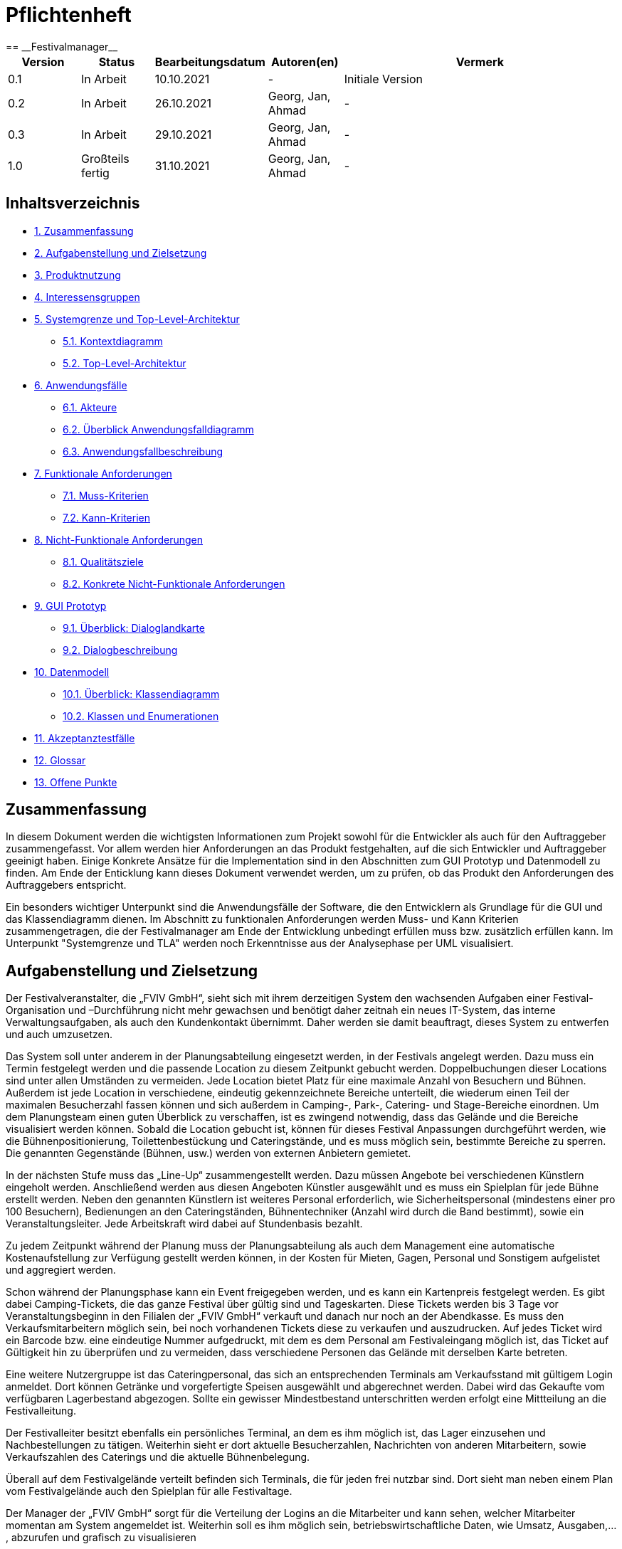 = Pflichtenheft
:project_name: Festivalmanager
== __{project_name}__

[options="header"]
[cols="1, 1, 1, 1, 4"]
|===
|Version | Status      | Bearbeitungsdatum   | Autoren(en) |  Vermerk
|0.1     | In Arbeit   | 10.10.2021          | -       | Initiale Version
|0.2     | In Arbeit   | 26.10.2021          | Georg, Jan, Ahmad
       | -
|0.3     | In Arbeit   | 29.10.2021          | Georg, Jan, Ahmad
       | -
|1.0     | Großteils fertig   | 31.10.2021          | Georg, Jan, Ahmad
       | -
|===

== Inhaltsverzeichnis
- <<1, 1. Zusammenfassung>>
- <<2, 2. Aufgabenstellung und Zielsetzung>>
- <<3, 3. Produktnutzung>>
- <<4, 4. Interessensgruppen>>
- <<5, 5. Systemgrenze und Top-Level-Architektur>>
 * <<5_1, 5.1. Kontextdiagramm>>
 * <<5_2, 5.2. Top-Level-Architektur>>
- <<6, 6. Anwendungsfälle>>
 * <<6_1, 6.1. Akteure>>
 * <<6_2, 6.2. Überblick Anwendungsfalldiagramm>>
 * <<6_3, 6.3. Anwendungsfallbeschreibung>>
- <<7, 7. Funktionale Anforderungen>>
 * <<7_1, 7.1. Muss-Kriterien>>
 * <<7_2, 7.2. Kann-Kriterien>>
- <<8, 8. Nicht-Funktionale Anforderungen>>
 * <<8_1, 8.1. Qualitätsziele>>
 * <<8_2, 8.2. Konkrete Nicht-Funktionale Anforderungen>>
- <<9, 9. GUI Prototyp>>
 * <<9_1, 9.1. Überblick: Dialoglandkarte>>
 * <<9_2, 9.2. Dialogbeschreibung>>
- <<10, 10. Datenmodell>>
 * <<10_1, 10.1. Überblick: Klassendiagramm>>
 * <<10_2, 10.2. Klassen und Enumerationen>>
- <<11, 11. Akzeptanztestfälle>>
- <<12, 12. Glossar>>
- <<13, 13. Offene Punkte>>

[#1]
== Zusammenfassung
In diesem Dokument werden die wichtigsten Informationen zum Projekt sowohl 
für die Entwickler als auch für den Auftraggeber zusammengefasst.
Vor allem werden hier Anforderungen an das Produkt festgehalten, auf die 
sich Entwickler und Auftraggeber geeinigt haben. Einige Konkrete Ansätze für die
Implementation sind in den Abschnitten zum GUI Prototyp und Datenmodell zu finden.
Am Ende der Enticklung kann dieses Dokument verwendet werden, um zu prüfen, ob 
das Produkt den Anforderungen des Auftraggebers entspricht.

Ein besonders wichtiger Unterpunkt sind die Anwendungsfälle der Software,
die den Entwicklern als Grundlage für die GUI und das Klassendiagramm dienen.
Im Abschnitt zu funktionalen Anforderungen werden Muss- und Kann Kriterien zusammengetragen,
die der Festivalmanager am Ende der Entwicklung unbedingt erfüllen muss bzw. zusätzlich erfüllen kann.
Im Unterpunkt "Systemgrenze und TLA" werden noch Erkenntnisse aus der
Analysephase per UML visualisiert.

[#2]
== Aufgabenstellung und Zielsetzung
Der Festivalveranstalter, die „FVIV GmbH“, sieht sich mit ihrem derzeitigen System den wachsenden 
Aufgaben einer Festival-Organisation und –Durchführung nicht mehr gewachsen und benötigt daher 
zeitnah ein neues IT-System, das interne Verwaltungsaufgaben, als auch den Kundenkontakt 
übernimmt. Daher werden sie damit beauftragt, dieses System zu entwerfen und auch umzusetzen.

Das System soll unter anderem in der Planungsabteilung eingesetzt werden, in der Festivals angelegt 
werden.  Dazu  muss  ein  Termin  festgelegt  werden  und  die  passende  Location  zu  diesem  Zeitpunkt  
gebucht werden. Doppelbuchungen dieser Locations sind unter allen Umständen zu vermeiden. Jede 
Location  bietet  Platz  für  eine  maximale  Anzahl  von  Besuchern  und  Bühnen.  Außerdem  ist  jede  
Location  in  verschiedene,  eindeutig  gekennzeichnete  Bereiche  unterteilt,  die  wiederum  einen  Teil  
der  maximalen  Besucherzahl  fassen  können  und  sich  außerdem  in  Camping-,  Park-,  Catering-  und 
Stage-Bereiche  einordnen.  Um  dem  Planungsteam  einen  guten  Überblick  zu  verschaffen,  ist  es  
zwingend  notwendig,  dass  das  Gelände  und  die  Bereiche  visualisiert  werden  können.  Sobald  die  
Location gebucht ist, können für dieses Festival Anpassungen durchgeführt werden, wie die 
Bühnenpositionierung, Toilettenbestückung und Cateringstände, und es muss möglich sein, 
bestimmte  Bereiche  zu  sperren.  Die  genannten  Gegenstände  (Bühnen,  usw.)  werden  von  externen  
Anbietern gemietet.

In  der  nächsten  Stufe  muss  das  „Line-Up“  zusammengestellt  werden.  Dazu  müssen  Angebote  bei  
verschiedenen  Künstlern  eingeholt  werden.  Anschließend  werden  aus  diesen  Angeboten  Künstler  
ausgewählt  und  es  muss  ein  Spielplan  für  jede  Bühne  erstellt  werden.  Neben  den  genannten  
Künstlern  ist  weiteres  Personal  erforderlich,  wie  Sicherheitspersonal  (mindestens  einer  pro  100  
Besuchern),  Bedienungen  an  den  Cateringständen,  Bühnentechniker  (Anzahl  wird  durch  die  Band  
bestimmt), sowie ein Veranstaltungsleiter. Jede Arbeitskraft wird dabei auf Stundenbasis bezahlt.

Zu  jedem  Zeitpunkt  während  der  Planung  muss  der  Planungsabteilung  als  auch  dem  Management  
eine  automatische  Kostenaufstellung  zur  Verfügung  gestellt  werden  können,  in  der  Kosten  für  
Mieten, Gagen, Personal und Sonstigem aufgelistet und aggregiert werden.

Schon während der Planungsphase kann ein Event freigegeben werden, und es kann ein Kartenpreis 
festgelegt  werden.  Es  gibt  dabei  Camping-Tickets,  die  das  ganze  Festival  über  gültig  sind und  
Tageskarten.  Diese  Tickets  werden  bis  3  Tage  vor  Veranstaltungsbeginn  in  den  Filialen  der  „FVIV  
GmbH“ verkauft und danach nur noch an der Abendkasse. Es muss den Verkaufsmitarbeitern möglich 
sein, bei noch vorhandenen Tickets diese zu verkaufen und auszudrucken. Auf jedes Ticket wird ein 
Barcode  bzw.  eine  eindeutige  Nummer  aufgedruckt,  mit  dem  es  dem  Personal  am  Festivaleingang  
möglich  ist,  das  Ticket  auf  Gültigkeit  hin  zu  überprüfen  und  zu  vermeiden,  dass  verschiedene  
Personen das Gelände mit derselben Karte betreten. 

Eine  weitere  Nutzergruppe  ist  das  Cateringpersonal,  das  sich  an  entsprechenden  Terminals  am 
Verkaufsstand mit gültigem Login anmeldet. Dort können Getränke und vorgefertigte Speisen 
ausgewählt  und  abgerechnet  werden.  Dabei  wird  das  Gekaufte  vom  verfügbaren  Lagerbestand  
abgezogen. Sollte ein gewisser Mindestbestand unterschritten werden erfolgt eine Mittteilung an die 
Festivalleitung.

Der  Festivalleiter  besitzt  ebenfalls  ein  persönliches  Terminal,  an  dem  es  ihm  möglich  ist,  das  Lager  
einzusehen  und  Nachbestellungen  zu  tätigen.  Weiterhin  sieht  er  dort  aktuelle  Besucherzahlen,  
Nachrichten von anderen Mitarbeitern, sowie Verkaufszahlen des Caterings und die aktuelle 
Bühnenbelegung.

Überall auf dem Festivalgelände verteilt befinden sich Terminals, die für jeden frei nutzbar sind. Dort 
sieht man neben einem Plan vom Festivalgelände auch den Spielplan für alle Festivaltage.

Der Manager der „FVIV GmbH“ sorgt für die Verteilung der Logins an die Mitarbeiter und kann sehen, 
welcher  Mitarbeiter  momentan  am  System  angemeldet  ist.  Weiterhin  soll  es  ihm  möglich  sein, 
betriebswirtschaftliche Daten, wie Umsatz, Ausgaben,... , abzurufen und grafisch zu visualisieren


Zum Abschluss des Projekts ist unser oberste Ziel natürlich, alle obigen Anforderungen zu erfüllen.

Dabei ist es wichtig, dass das Programm eine intuitive Benutzeroberfläche hat und ohne langer 
Einarbeitunszeit benutzt werden kann.
Wir wollen außerdem stabile Software bauen, welche nicht bspw. das Cateringpersonal 
bei einer invaliden Eingabe durch einen Absturz ausbremst.
Unsere Software sollte für die Organisation von 10 Festivals pro Jahr genauso gut wie 
für die Organisation von 100 Festivals pro Jahr geeignet sein,
um Wachstum der „FVIV GmbH“ nicht zu behindern.

Der Programmcode des Festivalmanagers sollte so geschrieben werden, dass er bei zukünftigen
Projekten teilweise wiederverwendet werden kann.
Unser Code sollte leicht instandzuhalten und zu erweitern sein.
Beim Abschluss des Projekts sollte unser Code also gut lesbar sein, 
wenig Codeverschmutzung aufweisen und gründlich dokumentiert sein.

[#3]
== Produktnutzung
Das System soll über ein Interface (u.a. auf der Festivalgeländer verteilte Terminals) genutzt werden.
Dies wird durch eine Website realisiert. Die Software ist deshalb ein Webserver, der nur im LAN des Festivals ereichbar ist.
Außerdem soll die FVIV - Gmbh in der Lage sein Festivals zu planen und vor Festival-start den Festival-Server zu konfigurieren.

Die Hauptnutzer der Software wird das Festival-Personal sein, das verschiedene Management- und Verkaufsaktionen über das Interface ausführen wird.
Diese Nutzergruppe wird keinen Technischen Hintergrund haben, weshalb die Software sehr Benutzerfreundlich sein muss.

Außerdem können die Terminals auch von den Festival-Besuchern genutzt werden, um Lage- und Spielplan einzusehen.

Unterstützte Browserversionen:
[]
- Chrome: 92.0
- Firefox: 85.0
- (Safari: 15.0)

[#4]
== Interessensgruppen (Stakeholders)
[options="header"]
[cols="1, 1, 1, 1"]
|===
|Name |Priorität (1-5) |Beschreibung |Ziele
|Manager der „FVIV GmbH“ | 5 | Auftragsgeber für dieses Projekt a| - Größerer Umsatz für das Unternehmen
durch effizienteres Festivalmanagement

|Planungsabteilung | 4 |Plant Festivals (Ort und Zeit) a| - Einfache Planung von Festivals
- Verhinderung von Doppelbuchungen

a|Festival Personal:

- Catering
- Ticketverkauf
- Einlass
- Sicherheit
- Bühnentechniker| 4 |Hauptnutzer der Software, können während des Festivals verschiedene Management aktivitäten über Terminals erledigen a| - Benutzerfreundliche Oberfläche
- Sicherheit: jede Personal-gruppe kann nur auf ihr eigenes Interface zugreifen

|Veranstaltungsleiter / Festivalleiter / Chef | 4 |Hauptnutzer der Software, kann während des Festivals auf Informationen des Personals zugreifen und ggf. notwendige Management Aktionen ausführen (z.b. Zutaten für das Catering nachbestellen) a| - Benutzerfreundliche Oberfläche

|Besucher | 1 |Festival Besucher, die über Terminals den Lageplan und die Spielpläne der Bühnen einsehen können a| - Benutzerfreundliche Oberfläche
- Sicherheit: Besucher können nicht auf die Interfaces des Personals zugreifen

|Entwickler | 4 |Entwickler, die diese Software entwickeln oder später warten müssen a| - Einfache erweiterung des Systems
- Geringe Wartungsarbeiten an dem System
- Gute Debugging möglichkeiten
|===

[#5]
== Systemgrenze und Top-Level-Architektur

[#5_1]
=== Kontextdiagramm
image::diagrams/ContextDiagram.png[]

[#5_2]
=== Top-Level-Architektur
image::diagrams/TLA.png[]

[#6]
== Anwendungsfälle

[#6_1]
=== Akteure
[options="header"]
[cols="1,4"]
|===
|Name |Beschreibung
|Besucher |Ein Festivalbesucher, kann Terminals nutzen um den Lageplan und Zeitplan abzurufen
|Personal |Personal des Festivals
|Catering-Personal |Verkäufer von Speisen und Getränken, kann den Festivalleiter über geringe Lagerbestände informieren
|Security-Personal |sorgt für Sicherheit auf dem Gelände
|Einlass-Personal |kontrolliert Tickets am Eingang
|Festivalleiter |kann Lager überprüfen und Nachbestellung tätigen, empfängt Nachrichten vom Personal
|Planer |Plant das Festival
|Ticket-Verkäufer |kann ein valides Ticket generieren und ausdrucken
|Manager der „FVIV GmbH“ |kann Accounts der Mitarbeiter kontrollieren und sich
betriebswirtschaftliche Informationen über das Unternehmen anzeigen lassen
|===

[#6_2]
=== Überblick Anwendungsfalldiagramm
image::diagrams/UseCaseDiagram.PNG[]
Anwendungsfall-Diagramm, das alle Anwendungsfälle und alle Akteure darstellt

[#6_3]
=== Anwendungsfallbeschreibungen
[cols="1h, 3"]
[[AF001]]
|===
|ID                          |**<<AF001>>**
|Name                        |Ticketverkauf
|Beschreibung                |bis 3 Tage vor Eventbegin sollen Tickets gekauft werden können. Dabei wird in Camping und Tagestickets unterschieden. Alle Tickets haben eine eindeutige Nummer, die für die Eingangskontrolle verwendet wird
|Akteure                     |Ticket-Verkäufer, Besucher
|Auslöser                    |Ein Besucher möchte ein Ticket kaufen
|Voraussetzung(en)           a|
1. Es sind noch Tickets vorhanden
2. Das Ticket wird mindestens 3 Tage  vor Event begin verkauft
|Essentielle Schritte        a|
1. Auswahl zwischen Camping und Tagesticket
2. Generierung einer eindeutigen Nummer für das Ticket
3. Abfrage des Ticketpreises (abhängig vom Ticket-Typ und Event)
4. Verkauf des Tickets (Verkäufer verlang Geld)
|Erweiterungen               |
|Funktionale Anforderungen   |<<F0001>>
|===

[cols="1h, 3"]
[[AF002]]
|===
|ID                          |**<<AF002>>**
|Name                        |Abendkasse-Ticketverkauf
|Beschreibung                |Ab 3 Tagen vor Eventbegin sollen Tickets an der Abendkasse gekauft werden können. Dabei wird in Camping und Tagestickets unterschieden. Alle Tickets haben eine eindeutige Nummer, die für die Eingangskontrolle verwendet wird.
|Akteure                     |Ticket-Verkäufer, Besucher
|Auslöser                    |Ein Besucher möchte ein Ticket kaufen
|Voraussetzung(en)           a|
1. Es sind noch Tickets vorhanden
2. Das Ticket wird ab 3 Tagen  vor Event begin verkauft
|Essentielle Schritte        a|
1. Auswahl zwischen Camping und Tagesticket
2. Generierung einer eindeutigen Nummer für das Ticket
3. Abfrage des Ticketpreises (abhängig vom Ticket-Typ und Event)
4. Verkauf des Tickets (Verkäufer verlang Geld)
|Erweiterungen               |
|Funktionale Anforderungen   |<<F0001>>
|===

[cols="1h, 3"]
[[AF003]]
|===
|ID                          |**<<AF003>>**
|Name                        |Eingangskontrolle
|Beschreibung                |Am Eingang zu der Location, auf der Ein Event stattfindet werden die Tickets der Besucher kontrolliert
|Akteure                     |Sicherheits-Personal, Besucher
|Auslöser                    |Ein Besucher möchte das Festival-Gelände betreten
|Voraussetzung               |Es läuft gerade ein Festival an dieser Location
|Essentielle Schritte        a|
1. Ablesen der Ticketnummer
2. Abfrage ob die Ticketnummer für dieses Event gültig ist
3. Ticketnummer für alle weiteren abfragen als ungültig markieren um doppeltes einchecken mit dem selben Ticket zu vermeiden
|Erweiterungen               |
|Funktionale Anforderungen   |<<F0001>>
|===

[cols="1h, 3"]
[[AF004]]
|===
|ID                          |**<<AF004>>**
|Name                        |Nachrichten senden
|Beschreibung                |Die Mitarbeiter können dem Festivalleiter Nachrichten senden
|Akteure                     |Festivalleiter, Catering-Personal, Einlass-Personal
|Auslöser                    |
_Nachricht senden_: Ein Mitarbeiter möchte mit dem Festivalleiter kommunizieren

_Nachricht empfangen_: Der Festivalleiter möchte prüfen, ob er
ungelesene Nachrichte hat
|Voraussetzung(en)           a|
_Nachricht senden_: Ein Mitarbeiter ist eingeloggt

_Nachricht empfangen_: Der Festivalleiter ist eingeloggt
|Essentielle Schritte        a|
_Nachricht senden_: 

1. Ein Mitarbeiter wählt den Menüpunkt "Nachrichten" aus

2. Der Mitarbeiter schreibt seine Nachricht

3. Der Mitarbeiter klickt "Abschicken"

_Nachricht empfangen_:

1. Der Festivalleiter wählt den Menüpunkt "Nachrichten" aus

2. Falls es ungelesenen Nachrichten gibt, kann er diese lesen
|Erweiterungen               |
|Funktionale Anforderungen   |<<F0001>>
|===

[cols="1h, 3"]
[[AF005]]
|===
|ID                          |**<<AF005>>**
|Name                        |Catering: Verkauf von Getränken und Speisen
|Beschreibung                |Besucher könnene an einem Verkaufsstand Speisen und Getränke kaufen
|Akteure                     |Besucher, Catering-Personal
|Auslöser                    |Ein Besucher möchte etwas an einem Verkaufsstand kaufen
|Voraussetzung               |Das gewünschte Getränk/Essen ist noch auf Lager
|Essentielle Schritte        a|
1. Entnahme der zutaten aus dem Lager
2. evtl. Mitteilung an Festival-Leitung, wenn die Zutaten in zu geringen Mengen gelagert sind
3. Zubereitung der Bestellung
4. Verkauf
|Erweiterungen               |
|Funktionale Anforderungen   |<<F0001>>
|===

[cols="1h, 3"]
[[AF006]]
|===
|ID                          |**<<AF006>>**
|Name                        |Lager einsehen & Nachbestellung von Speisen und Getränken
|Beschreibung                |Der Festivalleiter kann den Lagerbestand prüfen und gegebenfalls neue Waren bestellen
|Akteure                     |Festivalleiter
|Auslöser                    |Der Festivalleiter möchte den Lagerbestand prüfen oder etwas nachbestellen
|Voraussetzung               |Der Festivalleiter ist am entsprechenden Terminal angemeldet
|Essentielle Schritte        a|
1. Abrufen des Lagerbestandes
2. evtl. Nachbestellung einer oder mehrerer Waren in beliebigen Mengen
|Erweiterungen               |
|Funktionale Anforderungen   |<<F0001>>
|===

[cols="1h, 3"]
[[AF007]]
|===
|ID                          |**<<AF007>>**
|Name                        |Festivalleiter Status Abbruf
|Beschreibung                |Der Festivalleiter kann verschiedene Informationen über das Event an einem Terminal jederzeit abrufen
|Akteure                     |Festivalleiter
|Auslöser                    |Der Festivalleiter möchte Informationen über das Event
|Voraussetzung               |Der Festivalleiter ist am entsprechenden Terminal angemeldet
|Essentielle Schritte        |Abrufen der Informationen(Verkaufszahlen, Bühnenbelegung,...) an dem Terminal
|Erweiterungen               |
|Funktionale Anforderungen   |<<F0001>>
|===

[cols="1h, 3"]
[[AF008]]
|===
|ID                         |**<<AF008>>**
|Name                       |Terminal für Festivalbesucher
|Beschreibung               |Festivalbesucher sollen sich am Terminal über Lageplan und Spielplan informieren können.
|Akteure                     |Festivalbesucher
|Auslöser                    |
_Öffnen des Festivalmanagers_: Wenn sich noch kein Mitarbeiter angemeldet hat werden Informationen zum Festival gezeigt

_Mitarbeiterlogout_: Wenn kein Mitarbeiter angemeldet ist werden Informationen zum Festival angezeigt
|Voraussetzung(en)           a|Es ist kein Nutzer angemeldet
|Essentielle Schritte           a|
1. Besuchermodus wird durch starten des Programms oder Logout eines Mitarbeiters aktiviert

2. Besucher kann Informationen über das Festival einsehen
|Erweiterungen                 |-
|Funktionale Anforderungen    |<<F0001>>
|===

[cols="1h, 3"]
[[AF009]]
|===
|ID                         |**<<AF009>>**
|Name                       |Line-Up planen
|Beschreibung               |Im Festivalmanager können Bands für bestimmte Bühnen und Zeiten gebucht werden
|Akteure                     |Festivalleiter, Planungsabteilung
|Auslöser                    |
Ein Nutzer öffnet den "Personal und Künstler" Tab
|Voraussetzung(en)           a|Ein Planer ist eingeloggt
|Essentielle Schritte           a|
1. Der "Personal und Künstler" Tab wird aufgerufen

2. Von einer Liste von Künstlern können Angebote eingeholt werden

3. Aus den erhaltenen Angeboten können verschiedene Künstler ausgewählt werden,
denen anschließend eine Bühne und Zeit zugewiesen wird
|Erweiterungen                 |-
|Funktionale Anforderungen    |<<F0001>>
|===

[cols="1h, 3"]
[[AF010]]
|===
|ID                         |**<<AF010>>**
|Name                       |Lageplan anpassen
|Beschreibung               |Im Festivalmanger kann eine Location für das Festival ausgewählt werden, auf dem Lageplan dieser Location können die Positionen von Bühnen, Catering, etc. angepasst werden
|Akteure                     |Festivalleiter, Planungsabteilung
|Auslöser                    |
Ein Nutzer öffnet den "Lageplan" Tab
|Voraussetzung(en)           a|
1. Ein Planer ist eingeloggt

2. Das gewählte Festival hat noch nicht begonnen.
|Essentielle Schritte           a|
1. Location aus einer Liste buchen, falls noch nicht gebucht wurde

2. Per Rechstklick auf Flächen im Lageplan auswählen, wofür diese Flächen genutzt werden (Bühne, Toilette, Catering, gesperrt)
|Erweiterungen                 |Location wechseln
|Funktionale Anforderungen    |<<F0001>>
|===

[cols="1h, 3"]
[[AF011]]
|===
|ID                          |**<<AF011>>**
|Name                        |Personal planen
|Beschreibung                |Das Planungsteam kann festlegen, wie viele Mitarbeiter für Security, Catering usw.
eingestellt werden müssen
|Akteure                     |Planer
|Auslöser                    |Ein Planer möchte das Personal für das Festival anpassen
|Voraussetzung(en)           a|Ein Planer ist eingeloggt
|Essentielle Schritte        a|
1. Ein Planer öffnet den "Personal" Tab

2. Er passt die Anzahl der Mitarbeiter in einem der Bereiche an

3. Wurde die Anzahl der Security Mitarbeiter angepasst, so wird überprüft,
ob die Anzahl den Vorgaben entspricht
|Erweiterungen               |
|Funktionale Anforderungen   |<<F0001>>
|===

[cols="1h, 3"]
[[AF012]]
|===
|ID                          |**<<AF012>>**
|Name                        |Finanzübersicht
|Beschreibung                |Das Planungsteam kann sich anzeigen lassen welche Kosten das geplante Personal,
Equipment usw. verursachen
|Akteure                     |Planer
|Auslöser                    |Ein Planer möchte die Kosten des Festivals einsehen
|Voraussetzung(en)           a|Ein Planer ist eingeloggt
|Essentielle Schritte        a|
1. Ein Planer öffnet den "Kosten" Tab

2. Er prüft wie viele Karten verkauft werden müssen,
um die Kosten des Festivals zu decken
|Erweiterungen               |
|Funktionale Anforderungen   |<<F0001>>
|===

[cols="1h, 3"]
[[AF013]]
|===
|ID                          |**<<AF013>>**
|Name                        |Login / Logout
|Beschreibung                |Das Personal muss sich anmelden um auf Programmfunktionen zuzugreifen, die
zu einer bestimmten Rolle gehören
|Akteure                     |Planer, Festivalleiter, Catering-Personal, Einlass-Personal, Ticket-Verkäufer
|Auslöser                    |
_Login_: Ein Mitarbeiter möchte auf die Programmfunktionen für seine Rolle zugreifen

_Logout_: Ein Mitarbeiter möchte sich abmelden
|Voraussetzung(en)           a|
_Login_: Es ist kein Nutzer eingeloggt

_Logout_: Ein Nutzer ist eingeloggt
|Essentielle Schritte        a|
_Login_:

1. Ein Nutzer klickt den "Login" Button

2. Er gibt seine Nutzerdaten ein

3. Wurden valide Nutzerdaten eingegeben, so können Funktionen
der Software entsprechend der Rolle des Nutzers verwendet werden

_Logout_:

1. Ein Nutzer klickt den "Logout" Button

2. Das Programm geht in den Besuchermodus
|Erweiterungen               |
|Funktionale Anforderungen   |<<F0001>>
|===

[cols="1h, 3"]
[[AF014]]
|===
|ID                          |**<<AF014>>**
|Name                        |Kartenpreis festlegen
|Beschreibung                |Das Planungsteam kann Preise für die verschiedenen Ticketklassen
entsprechend der Kosten des Festivals setzen
|Akteure                     |Planer
|Auslöser                    |Ein Planer möchte den Ticketpreis anpassen
|Voraussetzung(en)           a|
Das Festival hat noch nicht begonnen

Ein Planer ist eingeloggt
|Essentielle Schritte        a|
1. Ein Planer öffnet den "Kosten" Tab

2. Er passt den Preis für eine der Ticketklassen an

3. Der Planer überprüft ob bei diesem Preis die Kosten des Festivals gedeckt werden.
|Erweiterungen               |
|Funktionale Anforderungen   |<<F0001>>
|===

[cols="1h, 3"]
[[AF015]]
|===
|ID                          |**<<AF015>>**
|Name                        |Ticket ausdrucken
|Beschreibung                |Tickets die in Filialen gekauft wurden werden dort ausgedruckt
|Akteure                     |Ticket-Verkäufer
|Auslöser                    |In einer Fililale wird ein Ticket gekauft
|Voraussetzung(en)           a|Ein Ticket-Verkäufer ist eingeloggt
|Essentielle Schritte        a|
1. In einer Filiale wird ein Ticket gekauft, falls noch Tickets verfügbar sind

2. Das Ticket wird für den Käufer ausgedruckt
|Erweiterungen               |
|Funktionale Anforderungen   |<<F0001>>
|===

[cols="1h, 3"]
[[AF016]]
|===
|ID                          |**<<AF016>>**
|Name                        |Festival hinzufügen
|Beschreibung                |Ein weiteres Festival zu der Liste der aktuell zu planenden Festivals hinzufügen
|Akteure                     |Planer
|Auslöser                    |Ein Planer möchte mit der Planung für ein weiteres Festival beginnen
|Voraussetzung(en)           a|Ein Planer ist eingeloggt
|Essentielle Schritte        a|
|Erweiterungen               |
1. Ein Planer klickt "Festival Hinzufügen"

2. Er gibt grundlegende Informationen wie Name und Zeitraum des Festivals an
|Funktionale Anforderungen   |<<F0001>>
|===

[cols="1h, 3"]
[[AF017]]
|===
|ID                          |**<<AF017>>**
|Name                        |Übersicht für Manager
|Beschreibung                |Der Manager kann Mitarbeitern einen Account zuweisen und Informationen über
Mitarbeiter und Finanzen des Unternehmens einsehen
|Akteure                     |Manager der „FVIV GmbH“
|Auslöser                    |Der Manager möchte Informationen über das Unternehmen einsehen
|Voraussetzung(en)           a|Der Manager ist eingeloggt
|Essentielle Schritte        a|
1. Der Manager meldet sich im System an

2. Er erstellt einen neuen Mitarbeiteraccount oder prüft
welche Mitarbeiter angemeldet sind oder lässt sich Informationen und Visualisierungen zu
Umsatz, Ausgaben,... anzeigen
|Erweiterungen               |
|Funktionale Anforderungen   |<<F0001>>
|===

[#7]
== Funktionale Anforderungen

[#7_1]
=== Muss-Kriterien
[options="header", cols="4h, 1, 2, 15"]
|===
|ID
|Version
|Name
|Beschreibung

|[[F00001]]<<F00001>>
|v0.1
|Authentifizierung
a|
Das System muss in öffentlich zugängliche Teile und in Teile, die
für den Zugriff eine Authentifizierung erfordern, zerlegt werden
können. Wenn ein Benutzer im System vorhanden ist, muss er in
der Lage sein, sich zu authentifizieren, indem er die folgenden
Informationen angibt:

- Benutzername
- Passwort

|[[F00002]]<<F00002>>
|v0.1
|Registrierung
a|
Das System muss einem nicht authentifizierten Benutzer
(<<F00001>>) die Möglichkeit bieten, sich nach dem Aufruf des
Navigationselements namens "Registrieren" zu registrieren

Die folgenden Informationen müssen angegeben werden:

- Benutzername (eindeutig)
- Passwort
- Email-Adresse

Das System muss die bereitgestellten Daten validieren (<<F00003>>).
Der Benutzer muss im System als Kunde registriert sein und
muss sich nach erfolgreicher Validierung authentifizieren
(<<F00001>>) können.

|[[F00003]]<<F00003>>
|v0.1
|Registrierung validieren
a|
Das System muss in der Lage sein, die bereitgestellten Daten
eines nichtregistrierten Benutzers zu validieren.
Die Eindeutigkeit des Benutzernamens muss gewährleistet sein.
Der Benutzer muss über jede Verletzung der Einschränkungen
informiert werden.


|[[F00004]]<<F00004>>
|v0.1
|Katalog
a|
Das System muss in der Lage sein, einen schreibgeschützten
Zugriff auf vorhandene Gelände und Bereiche über einen Katalog zu
ermöglichen.

|[[F00005]]<<F00005>>
|v0.1
|Katalog ansehen
a|
Das System muss einem Benutzer die Möglichkeit bieten, den
Inhalt des Katalogs einzusehen.



|[[F00006]]<<F00006>>
|v0.1
| Bestellung in den Warenkorb legen
a|
Das System muss einem Benutzer die Möglichkeit bieten, ein
ausgefülltes Formular zur Bestellung dem Warenkorb hinzuzufügen.

|[[F00007]]<<F00007>>
|v0.1
|Warenkorb
a|
Das System muss jedem registrierten und authentifizierten
Benutzer einen Warenkorb zur Verfügung stellen, in dem er
ausgewählte Produkte zwischenspeichern kann. Der Warenkorb
muss temporär beständig und für jeden Benutzer einzigartig
sein.

|[[F00008]]<<F00008>>
|v0.1
|Warenkorb ansehen
a|
Das System muss einem Benutzer die Möglichkeit bieten, den
Inhalt des Warenkorbs zu authentifizieren.
Der Warenkorb muss folgende Angaben enthalten:

- Datum
- Eingefüllte Daten eines Festivals

|[[F00009]]<<F00009>>
|v0.1
| Im Warenkorb kaufen
a|
Das System muss einem Benutzer die Möglichkeit bieten, mit den
Bestellungen im Warenkorb zur Kasse zu gehen und diese zu bezahlen.


|[[F00010]]<<F00010>>
|v0.1
|Aufträge
a|
Das System muss in der Lage sein, Bestelldaten  dauerhaft zu speichern.


|[[F00011]]<<F00011>>
|v0.1
|Bestellung anlegen
a|
Das System muss in der Lage sein, eine Bestellung aus dem Inhalt
eines Warenkorbs zu erstellen.

Ein Auftrag muss mit dem Status "OFFEN" initialisiert werden.

|[[F00012]]<<F00012>>
|v0.1
|Bestellung bezahlen
a|

|[[F00013]]<<F00013>>
|v0.1
| Bestellung archivieren
a|

Das System muss in der Lage sein, einen Auftrag zu archivieren.
Ein Auftrag wird archiviert, indem sein Status auf
"ABGESCHLOSSEN" gesetzt wird

|[[F00014]]<<F00014>>
|v0.1
|Bestellung anzeigen
a|

as System muss einem Admin die Funktionalität zur Verfügung
stellen, alle Aufträge mit dem Status "ABGESCHLOSSEN"
einzusehen.
Die folgenden Informationen werden für jeden Auftrag
angezeigt:

- Zeitstempel der Erstellung
- Kunde, der den Auftrag erteilt hat
- Bezahlter Gesamtpreis der Bestellung


|[[F00015]]<<F00015>>
|v0.1
| Profil bearbeiten
a|
Das System muss einem Benutzer die Möglichkeit bieten, sein Profil zu bearbeiten.

|[[F00016]]<<F00016>>
|v0.1
| Termine buchen
a|

Das System muss einem Planer die Möglichkeit bieten, Termine festzulegen und
die passende Location zu diesem Zeitpunkt zu buchen.

|[[F00017]]<<F00017>>
|v0.1
| Standortaufteilung
a|

Das System muss einem Planer die Funktionalität zur Verfügung
stellen, die  Location in verschiedene,
eindeutig gekennzeichnete Bereiche unterteilt(<<F00018>>).

|[[F00018]]<<F00018>>
|v0.1
| Kapazitätsbegrenzung
a|

Das System muss einem Planer  die Funktionalität zur Verfügung
stellen,   die  maximale Besucherzahl für einen Bereich der
Location zu ermitteln  und sich außerdem in
Camping-, Park-, Catering- und Stage-Bereiche einordnen




|[[F00019]]<<F00019>>
|v0.1
| Datenvisualisierung
a|
Das System muss in der Lage sein, das Gelände und die Bereiche zu visualisieren.


|[[F00020]]<<F00020>>
|v0.1
| Änderungen vornehmen
a|
Das System muss einem Planer  die Funktionalität zur Verfügung
stellen, nachdem Location gebucht ist, können für dieses Festival Anpassungen durchgeführt werden, wie die
Bühnenpositionierung, Toilettenbestückung und Cateringstände.

|[[F00021]]<<F00021>>
|v0.1
| Ausrüstung mieten
a|
Das System muss einem Planer die Funktionalität zur Verfügung stellen,
Bühnen, Toilettenbestückung und Cateringstände von externen Anbietern zu mieten.

|[[F00022]]<<F00022>>
|v0.1
| Organisation
a|
Das System muss einem Planer die Möglichkeit bieten,  Angebote bei
verschiedenen Künstlern einzuholen, aus diesen Angeboten Künstler
auszuwählen, ein Spielplan für jede Bühne erstellt und Kartenpreis festzulegen.


|[[F00023]]<<F00023>>
|v0.1
| Kostenaufstellung
a|
Das System muss in der Lage sein, eine automatische Kostenaufstellung
(Kosten für  Mieten, Gagen, Personal und Sonstigem)zur Verfügung zu erstellen.


|[[F00024]]<<F00024>>
|v0.1
|Überblick
a|

Das System muss einem Admin die Übersicht bieten, welcher Mitarbeiter momentan am System angemeldet ist


|[[F00025]]<<F00025>>
|v0.1
| Geschäftsdaten
a|
Das System muss einem Admin die Möglichkeit geben,
betriebswirtschaftliche Daten, wie Umsatz, Ausgaben,... , abzurufen und grafisch zu visualiseren.

|===

[#7_2]
=== Kann-Kriterien
[options="header", cols="4h, 1, 2, 15"]
|===

|ID
|Version
|Name
|Beschreibung


|[[F00026]]<<F00026>>
|v0.1
| Katalog filtern
a|
Das System sollte die Funktionalität bieten, den Katalog zu filtern
(z.B. nach Verfügbarkeit oder Datum).




|[[F00027]]<<F00027>>
|v0.1
|Warenkorb bearbeiten
a|
Das System sollte die Funktionalität bieten, den Warenkorb
ändern zu können.

Dies beinhaltet:

- Entfernen einzelner Produkte
- Änderung eines ausgefüllten Tippscheins




|===

[#8]
== Nicht-Funktionale Anforderungen
Dieser Abschnitt wird einen Überblick über die nicht-funktionalen (NF) Anforderungen des
Projekts Festival Manager geben. Diese Anforderungen beschreiben, wie das System funktioniert und
innerhalb welcher Grenzen es funktionieren soll.

[#8_1]
=== Qualitätsziele

Die folgende Tabelle zeigt, welche Qualitätsanforderungen in welchem Umfang erfüllt werden
müssen. In der ersten Spalte sind die Qualitätsanforderungen aufgelistet, während in den
folgenden Spalten ein "x" zur Kennzeichnung der Priorität verwendet wird.

1 = Nicht wichtig .. 5 = Sehr wichtig


[options="header", cols="3h, ^1, ^1, ^1, ^1, ^1"]
|===
|Qualitätsanforderung           | 1 | 2 | 3 | 4 | 5
|Instandhaltbarkeit             |   |   | x |  |
|Benutzerfreundlichkeit         |   |   |   | x  |
|Benutzeroberfläche             |   |   |   |   | x
|Sicherheit                     |   |   |   |x  |
|===

[#8_2]
=== Konkrete Nicht-Funktionale Anforderungen
[options="header", cols="4h, 1, 2, 15"]
|===

|ID
|Version
|Name
|Beschreibung

|
|v0.1
| Verfügbarkeit-Laufzeit
a|as System muss mindestens 99,5% Laufzeit erreichen.

|
|v0.1
| Sicherheit - Passwort Speicherung
a| Passwörter von Benutzern dürfen nur als Hash-Werte
gespeichert werden, um Diebstahl zu verhindern.

|===

[#9]
== GUI Prototyp

In diesem Kapitel soll ein Entwurf der Navigationsmöglichkeiten und Dialoge des Systems erstellt werden.
Idealerweise entsteht auch ein grafischer Prototyp, welcher dem Kunden zeigt, wie sein System visuell umgesetzt werden soll.
Konkrete Absprachen - beispielsweise ob der grafische Prototyp oder die Dialoglandkarte höhere Priorität hat - sind mit dem Kunden zu treffen.

[#9_1]
=== Überblick: Dialoglandkarte
Erstellen Sie ein Übersichtsdiagramm, das das Zusammenspiel Ihrer Masken zur Laufzeit darstellt. Also mit welchen Aktionen zwischen den Masken navigiert wird.
//Die nachfolgende Abbildung zeigt eine an die Pinnwand gezeichnete Dialoglandkarte. Ihre Karte sollte zusätzlich die Buttons/Funktionen darstellen, mit deren Hilfe Sie zwischen den Masken navigieren.

[#9_2]
=== Dialogbeschreibung
Für jeden Dialog:

1. Kurze textuelle Dialogbeschreibung eingefügt: Was soll der jeweilige Dialog? Was kann man damit tun? Überblick?
2. Maskenentwürfe (Screenshot, Mockup)
3. Maskenelemente (Ein/Ausgabefelder, Aktionen wie Buttons, Listen, …)
4. Evtl. Maskendetails, spezielle Widgets

[#10]
== Datenmodell

[#10_1]
=== Überblick: Klassendiagramm
image::diagrams/ClassDiagram.png[]

[#10_2]
=== Klassen und Enumerationen
[options="header"]
|===
|Klasse/Enumeration |Beschreibung
|Location |Ein Festivalgelände, das gebucht werden kann
|Booking |Buchungskomponente, die das Buchen der Locations verwaltet und Überschneidungen / Doppelbuchungen verhindert
|Map |Eine Karte eines Festivalgeländes mit Anpassungen für ein bestimmtes Festival (z.b. Bühnen- / Toilettenposition)
|Schedule |Der Zeitplan für das gesamte Festival (welcher Künstler spielt wann auf welcher Bühne)
|Stage |Eine Bühne, auf der ein Künstler spielen kann
|Festival |Repräsentation des gesamten Festivals
|Equipment |Geräte, die während dem Festival verwendet werden (Bühnen, Toiletten, ...)
|Ticket |Ein Ticket mit einer eindeutigen Nummer, das für den Einlass benötigt wird
|TicketType |Art des Tickets (Camping- oder Tagesticket)
|Artist |Ein Künstler, der auf einer Bühne auftreten kann
|Person |Eine Person, die an der Planung oder Umsetzung des Festivals arbeitet
|StaffToHire |Eine Person, die an der Planung oder Umsetzung des Festivals arbeitet und vom FestivalManager bezahlt wird
|Planner |Ein Angestellter der FVIV Gmbh, der Festivals plant
|FestivalLeader |Der Festivalleiter
|FestivalManager |Ein Manager der FVIV Gmbh. Er verteilt Logins an die Mitarbeiter
|TicketSeller |Ein Ticketverkäufer
|AdmissionStaff |Personal für die Eingangskontrolle
|Security |Sicherheitspersonal, das auf dem Festivalgelände für Ordnung sorgt
|CateringStaff |Verkäufer von Speißen und Getränken an Catering-Ständen
|Finances |Finanzsystem, das Ein- und Ausgaben speichert und die Gesamtkosten berechnet
|Stock |Das Lager für den Catering-Verkauf
|Catering |Ein Verkaufsstand für Speißen und Getränke auf dem Vestivalgelände
|Messages |Ein Nachrichtensystem, mit dem Mitarbeiter den Festivalleiter über verschiedene Sachen informieren können (z.b. wenn im Catering Zutaten aufgebraucht sind und nachbestellt werden müssen)
|===


[#11]
== Akzeptanztestfälle

:Pre: Vorbedingung(en)
:Event: Ereigniss
:Result: Erwartetes Ergebniss

[cols="1h, 4"]
|===
|ID            |<<AT0011>>
|Anwendungsfall|<<AF001>>
|{Pre}        a|
- Ein Ticket-Verkäufer ist eingeloggt

- Bis zum Eventbeginn sind noch mindestens drei Tage Zeit

- Es sind noch Tickets verfügbar
|{Event}      a|Der Verkäufer klickt "Ticket generieren"
und wählt die Art des Tickets aus
|{Result}     a|
- Ein Ticket mit Informationen zum Festival wird generiert

- Die generierte Ticketnummer wird auf keinem anderen Ticket für dieses Festival verwendet
|===

[cols="1h, 4"]
|===
|ID            |<<AT0012>>
|Anwendungsfall|<<AF001>>
|{Pre}        a|
- Ein Ticket-Verkäufer ist eingeloggt

- Bis zum Eventbeginn sind noch mindestens drei Tage Zeit

- Es sind keine Tageskarten mehr verfügbar
|{Event}      a|Der Verkäufer klickt "Ticket generieren" und wählt eine Tageskarte aus
|{Result}     a|Dem Verkäufer wird angezeigt, dass keine Tageskarten mehr verfügbar sind
|===

[cols="1h, 4"]
|===
|ID            |<<AT0021>>
|Anwendungsfall|<<AF002>>
|{Pre}        a|
- Die Abendkasse ist eröffnet

- Es sind Tickets für die Abendkasse verfügbar
|{Event}      a|Das Einlasspersonal prüft ob noch Tickets verfügbar sind
|{Result}     a|Dem Einlasspersonal wird angezeigt, dass noch Besucher eingelassen werden dürfen
|===

[cols="1h, 4"]
|===
|ID            |<<AT0022>>
|Anwendungsfall|<<AF002>>
|{Pre}        a|
- Die Abendkasse ist eröffnet

- Es sind keine Tickets für die Abendkasse mehr verfügbar
|{Event}      a|Das Einlasspersonal prüft ob noch Tickets verfügbar sind
|{Result}     a|Dem Einlasspersonal wird angezeigt, dass keine Besucher mehr eingelassen werden dürfen
|===

[cols="1h, 4"]
|===
|ID            |<<AT0031>>
|Anwendungsfall|<<AF003>>
|{Pre}        a|Ein Einlass-Mitarbeiter ist eingeloggt
|{Event}      a|Das Einlasspersonal bekommt ein gültiges Ticket gezeigt
|{Result}     a|
- Die Ticketnummer wird vom Programm bestätigt

- Die Ticketnummer wird für spätere Abfragen als ungültig markiert
|===

[cols="1h, 4"]
|===
|ID            |<<AT0032>>
|Anwendungsfall|<<AF003>>
|{Pre}        a|Ein Einlass-Mitarbeiter ist eingeloggt
|{Event}      a|Das Einlasspersonal bekommt ein Ticket gezeigt, was bereits
verwendet wurde
|{Result}     a|Das Programm erkennt, dass es sich um eine bereits benutzte Ticketnummer handelt
|===

[cols="1h, 4"]
|===
|ID            |<<AT0033>>
|Anwendungsfall|<<AF003>>
|{Pre}        a|Ein Einlass-Mitarbeiter ist eingeloggt
|{Event}      a|Das Einlasspersonal bekommt ein Ticket mit ungültiger Ticketnummer gezeigt
|{Result}     a|
Die Ticketnummer wird vom Programm nicht erkannt
|===

[cols="1h, 4"]
|===
|ID            |<<AT0041>>
|Anwendungsfall|<<AF004>>
|{Pre}        a|Ein Catering- oder Einlassmitarbeiter ist eingeloggt 
|{Event}      a|Der Mitarbeiter schreibt eine nichtleere Nachricht und schickt diese ab
|{Result}     a|Die Nachricht kann vom Festivalleiter gelesen werden
|===

[cols="1h, 4"]
|===
|ID            |<<AT0042>>
|Anwendungsfall|<<AF004>>
|{Pre}        a|Ein Catering- oder Einlassmitarbeiter ist eingeloggt 
|{Event}      a|Der Mitarbeiter versucht eine leere Nachricht abzuschicken
|{Result}     a|Es wird keine Nachricht abgeschickt
|===

[cols="1h, 4"]
|===
|ID            |<<AT0051>>
|Anwendungsfall|<<AF005>>
|{Pre}        a|Ein Catering-Mitarbeiter ist eingeloggt
|{Event}      a|
- Ein Besucher kauft einen Artikel der noch Ausreichend auf Lager ist

- Nach dem Kauf sind auch noch genügend Artikel auf Lager
|{Result}     a|Es wird keine Meldung an den Festivalleiter gesendet
|===

[cols="1h, 4"]
|===
|ID            |<<AT0052>>
|Anwendungsfall|<<AF005>>
|{Pre}        a|Ein Catering-Mitarbeiter ist eingeloggt
|{Event}      a|
- Ein Besucher kauft einen Artikel der noch Ausreichend auf Lager ist

- Nach dem Kauf sind nicht mehr genügend Artikel auf Lager
|{Result}     a|Es wird eine Meldung an den Festivalleiter gesendet
|===

[cols="1h, 4"]
|===
|ID            |<<AT0061>>
|Anwendungsfall|<<AF006>>
|{Pre}        a|Der Festivalleiter ist eingeloggt
|{Event}      a|Es wird ein Artikel von einem Besucher gekauft
|{Result}     a|Im Terminal des Festivalleiters verringert sich die Anzahl der verfügbaren Artikel um 1
|===

[cols="1h, 4"]
|===
|ID            |<<AT0062>>
|Anwendungsfall|<<AF006>>
|{Pre}        a|Der Festivalleiter ist eingeloggt
|{Event}      a|Der Festivalleiter bestellt 3 Stück eines Artikels nach
|{Result}     a|Der Lagerbestand des Artikels wird um 3 Stück erhöht 
|===

[cols="1h, 4"]
|===
|ID            |<<AT0071>>
|Anwendungsfall|<<AF007>>
|{Pre}        a|
- Der Festivalleiter ist eingeloggt

- Es gibt Bühnen auf denen Künstler spielen werden
|{Event}      a|Der Festivalleiter klickt auf "Bühnenbelegung" in der Navigationsleiste
|{Result}     a|Ihm wird entsprechend den Entscheidungen des Planungsteams angezeigt,
auf welcher Bühne welche Künstler zu welcher Uhrzeit spielen
|===

[cols="1h, 4"]
|===
|ID            |<<AT0072>>
|Anwendungsfall|<<AF007>>
|{Pre}        a|
- Der Festivalleiter ist eingeloggt

- Es wurden 2 Camping-Tickets und 2 Tageskarten verkauft
|{Event}      a|Der Festivalleiter klickt auf "Statistiken" in der Navigationsleiste
|{Result}     a|Ihm wird angezeigt, dass 2 Camping-Tickets und 2 Tageskarten verkauft wurden 
|===

[cols="1h, 4"]
|===
|ID            |<<AT0081>>
|Anwendungsfall|<<AF008>>
|{Pre}        a|Es ist kein Nutzer eingeloggt
|{Event}      a|Ein Besucher wählt "Lageplan" in der Navigationsleiste aus
|{Result}     a|Der Lageplan zum Festival wird angezeigt
|===

[cols="1h, 4"]
|===
|ID            |<<AT0082>>
|Anwendungsfall|<<AF008>>
|{Pre}        a|Es ist kein Nutzer eingeloggt
|{Event}      a|Ein Besucher wählt "Spielplan" in der Navigationsleiste aus
|{Result}     a|Der Spielplan zum Festvial wird angezeigt
|===

[cols="1h, 4"]
|===
|ID            |<<AT0091>>
|Anwendungsfall|<<AF009>>
|{Pre}        a|Ein Planer ist Eingeloggt
|{Event}      a|Der Planer holt im Tab "Personal und Künstler" ein Angebot für einen Künstler ein
|{Result}     a|Für den Künstler ist nun sichtbar, an welchen Zeiten er zu welcher Gage auftreten kann
|===

[cols="1h, 4"]
|===
|ID            |<<AT0092>>
|Anwendungsfall|<<AF009>>
|{Pre}        a|
- Ein Planer ist eingeloggt

- Es wurde mindestens von einem Künstler ein Angebot eingeholt
|{Event}      a|Der Planer weißt einen Künstler zu einer verfügbaren Zeit eine Bühne zu
|{Result}     a|Der Künstler wird zu dieser Zeit gebucht
|===

[cols="1h, 4"]
|===
|ID            |<<AT0101>>
|Anwendungsfall|<<AF010>>
|{Pre}        a|
- Ein Planer ist eingeloggt

- Es wurde noch keine Location ausgewählt
|{Event}      a|Ein Planer wählt eine Location aus der Liste der Locations aus, die 
im gewählten Zeitslot verfügbar sind
|{Result}     a|Die Location wird für das Festival gebucht
|===

[cols="1h, 4"]
|===
|ID            |<<AT0102>>
|Anwendungsfall|<<AF010>>
|{Pre}        a|
- Ein Planer ist eingeloggt

- Es wurde schon eine Location gewählt
|{Event}      a|Ein Planer wählt eine Belegung für eine Fäche der Location aus
|{Result}     a|Die Belegung wird für das Festival gebucht
|===

[cols="1h, 4"]
|===
|ID            |<<AT0111>>
|Anwendungsfall|<<AF011>>
|{Pre}        a|
- Ein Planer ist eingeloggt

- Das Festival kann bis zu 8000 Besucher haben
|{Event}      a|Der Planer trägt im Feld für die Anzahl der Sicherheitskräfte "80" ein
|{Result}     a|Die Anzahl der Sicherheitskräfte wird auf 80 gesetzt
|===

[cols="1h, 4"]
|===
|ID            |<<AT0112>>
|Anwendungsfall|<<AF011>>
|{Pre}        a|
- Ein Planer ist eingeloggt

- Das Festival kann bis zu 8000 Besucher haben
|{Event}      a|Der Planer trägt im Feld für die Anzahl der Sicherheitskräfte "70" ein
|{Result}     a|Dem Planer wird angezeigt, dass mindestens 80 Sicherheitskräfte gebucht werden müssen
|===

[cols="1h, 4"]
|===
|ID            |<<AT0121>>
|Anwendungsfall|<<AF012>>
|{Pre}        a|Ein Planer ist eingeloggt
|{Event}      a|Der Planer öffnet den "Kosten" Tab
|{Result}     a|Der Planer kann sehen welche Kosten das Festival verursacht
und wie viele Kosten die einzelnen Mitarbeiter und Mieten verursachen
|===

[cols="1h, 4"]
|===
|ID            |<<AT0122>>
|Anwendungsfall|<<AF012>>
- Ein Planer ist eingeloggt

- Ein Festival verursacht Kosten von 3 Millionen Euro

- Camping-Tickets kosten 300 Euro und Tageskarten 100 Euro
|{Event}      a|
- Der Planer öffnet den "Kosten" Tab

- Die Ticketpreis reicht bei den erwarteten Verkäufen von 5000 Camping-Tickets und 4000 Tageskarten nicht aus, um die Kosten zu decken
|{Result}     a|Der Planer kann sehen, dass die Ticketpreise nicht ausreichen hoch sind
|===

[cols="1h, 4"]
|===
|ID            |<<AT0131>>
|Anwendungsfall|<<AF013>>
|{Pre}        a|
- Es ist kein Benutzer angemeldet

- Folgende Accountdaten gehören zu einem Account mit Planer-Rolle

** Nutzername: Jan

** Passwort: test

|{Event}      a|Ein Benutzer klickt auf "Login" und gibt 
bei Nutzername "Jan" und bei Passwort "test" ein
|{Result}     a|Der Benutzer kann auf die Funktionen zu Planung von Festivals zugreifen
|===

[cols="1h, 4"]
|===
|ID            |<<AT0132>>
|Anwendungsfall|<<AF013>>
|{Pre}        a|
- Es ist kein Benutzer angemeldet

- Folgende Accountdaten gehören zu keinem Account

** Nutzername: Jan

** Passwort: test

|{Event}      a|Ein Benutzer klickt auf "Login" und gibt 
bei Nutzername "Jan" und bei Passwort "test" ein
|{Result}     a|Der Benutzer wird nicht angemeldet
|===

[cols="1h, 4"]
|===
|ID            |<<AT0133>>
|Anwendungsfall|<<AF013>>
|{Pre}        a|Ein Benutzer ist angemeldet
|{Event}      a|Der Benutzer klickt auf "Logout"
|{Result}     a|
- Der Benutzer ist nicht mehr angemeldet

- Er kann nicht mehr auf Funktionen einer bestimmten Rolle zugreifen
|===

[cols="1h, 4"]
|===
|ID            |<<AT0141>>
|Anwendungsfall|<<AF014>>
|{Pre}        a|
- Ein Planer ist eingeloggt

- Ein Festival verursacht Kosten von 1 Millionen Euro
|{Event}      a|
- Ein Planer setzt den Preis eines Tagestickets auf 200 Euro und den Preis 
eines Camping-Tickets auf 350 Euro

- Der Ticketpreis reicht bei den erwarteten Verkäufen von 6000 Camping-Tickets und 3000 Tageskarten aus, um die Kosten zu decken
|{Result}     a|Der Ticketpreis wird geändert
|===

[cols="1h, 4"]
|===
|ID            |<<AT0142>>
|Anwendungsfall|<<AF014>>
|{Pre}        a|
- Ein Planer ist eingeloggt 

- Ein Festival verursacht Kosten von 3 Millionen Euro
|{Event}      a|
- Ein Planer setzt den Preis eines Tagestickets auf 200 Euro und den Preis 
eines Camping-Tickets auf 350 Euro

- Der Ticketpreis reicht bei den erwarteten Verkäufen von 6000 Camping-Tickets und 3000 Tageskarten nicht aus, um die Kosten zu decken
|{Result}     a|
- Dem Planer wird eine Pop-up Warnung über die zu niedrigen Ticketpreise angezeigt

- Der Ticketpreis wird geändert
|===

[cols="1h, 4"]
|===
|ID            |<<AT0151>>
|Anwendungsfall|<<AF015>>
|{Pre}        a|
- Ein Ticket-Verkäufer ist eingeloggt

- Ein Camping-Ticket wurde generiert
|{Event}      a|Der Ticket-Verkäufer klickt Ticket ausdrucken
|{Result}     a|Ein Camping-Ticket mit der richtigen Ticketnummer wird ausgedruckt
|===

[cols="1h, 4"]
|===
|ID            |<<AT0152>>
|Anwendungsfall|<<AF015>>
|{Pre}        a|
- Ein Ticket-Verkäufer ist eingeloggt

- Ein Tagesticket wurde generiert
|{Event}      a|Der Ticket-Verkäufer klickt Ticket ausdrucken
|{Result}     a|Ein Tagesticket mit der richtigen Ticketnummer wird ausgedruckt
|===

[cols="1h, 4"]
|===
|ID            |<<AT0161>>
|Anwendungsfall|<<AF016>>
|{Pre}        a|Ein Planer ist eingeloggt
|{Event}      a|
- Der Planer klickt "Festival hinzufügen"

- Im vom Planer gewählten Zeitslot sind noch Locations verfügbar
|{Result}     a|Alle Planer können die Funktionen zur Festivalplanung auf das
hinzugefügte Festival anwenden
|===

[cols="1h, 4"]
|===
|ID            |<<AT0162>>
|Anwendungsfall|<<AF016>>
|{Pre}        a|Ein Planer ist eingeloggt
|{Event}      a|
- Der Planer klickt "Festival hinzufügen"

- Im vom Planer gewählten Zeitslot sind keine Locations mehr verfügbar
|{Result}     a|Dem Planer wird angezeigt, dass im gewählten Zeitslot 
keine Locations mehr verfügbar sind
|===

[cols="1h, 4"]
|===
|ID            |<<AT0171>>
|Anwendungsfall|<<AF017>>
|{Pre}        a|
- Der Manager ist Eingeloggt

- Es existiert noch kein Account mit Nutzernamen "Jan"
|{Event}      a|
- Der Manager klickt auf "Account anlegen"

- Er gibt die folgenden Nutzerdaten an: 
** Nutzername: Jan
** Passwort: test

|{Result}     a|Der Account wird angelegt
|===

[cols="1h, 4"]
|===
|ID            |<<AT0172>>
|Anwendungsfall|<<AF017>>
|{Pre}        a|
- Der Manager ist Eingeloggt

- Es existiert bereits ein Account mit Nutzernamen "Jan"
|{Event}      a|
- Der Manager klickt auf "Account anlegen"

- Er gibt die folgenden Nutzerdaten an: 
** Nutzername: Jan
** Passwort: test

|{Result}     a|Dem Manager wird angezeigt, dass er einen anderen Nutzernamen wählen muss
|===

[cols="1h, 4"]
|===
|ID            |<<AT0173>>
|Anwendungsfall|<<AF017>>
|{Pre}        a|Der Manager ist eingeloggt
|{Event}      a|Er klickt auf "Statistiken" in der Navigationsleiste
|{Result}     a|Im werden Betriebswirtschaftliche Informationen angezeigt
|===

[cols="1h, 4"]
|===
|ID            |<<AT0174>>
|Anwendungsfall|<<AF017>>
|{Pre}        a|Der Manager ist eingeloggt
|{Event}      a|Er klickt auf "Angemeldete Mitarbeiter" in der Navigationsleiste
|{Result}     a|Im wird angezeigt, welche Mitarbeiter aktuell eingeloggt sind
|===

[#12]
== Glossar

[#13]
== Offene Punkte
/